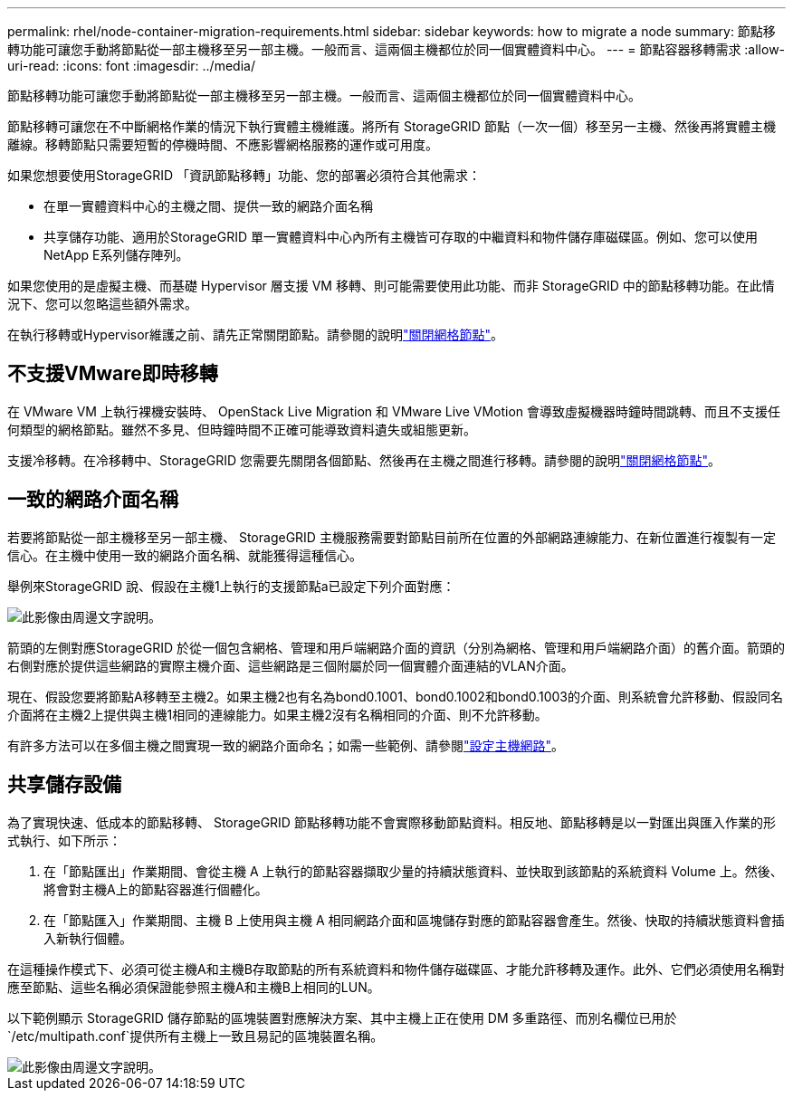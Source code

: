 ---
permalink: rhel/node-container-migration-requirements.html 
sidebar: sidebar 
keywords: how to migrate a node 
summary: 節點移轉功能可讓您手動將節點從一部主機移至另一部主機。一般而言、這兩個主機都位於同一個實體資料中心。 
---
= 節點容器移轉需求
:allow-uri-read: 
:icons: font
:imagesdir: ../media/


[role="lead"]
節點移轉功能可讓您手動將節點從一部主機移至另一部主機。一般而言、這兩個主機都位於同一個實體資料中心。

節點移轉可讓您在不中斷網格作業的情況下執行實體主機維護。將所有 StorageGRID 節點（一次一個）移至另一主機、然後再將實體主機離線。移轉節點只需要短暫的停機時間、不應影響網格服務的運作或可用度。

如果您想要使用StorageGRID 「資訊節點移轉」功能、您的部署必須符合其他需求：

* 在單一實體資料中心的主機之間、提供一致的網路介面名稱
* 共享儲存功能、適用於StorageGRID 單一實體資料中心內所有主機皆可存取的中繼資料和物件儲存庫磁碟區。例如、您可以使用NetApp E系列儲存陣列。


如果您使用的是虛擬主機、而基礎 Hypervisor 層支援 VM 移轉、則可能需要使用此功能、而非 StorageGRID 中的節點移轉功能。在此情況下、您可以忽略這些額外需求。

在執行移轉或Hypervisor維護之前、請先正常關閉節點。請參閱的說明link:../maintain/shutting-down-grid-node.html["關閉網格節點"]。



== 不支援VMware即時移轉

在 VMware VM 上執行裸機安裝時、 OpenStack Live Migration 和 VMware Live VMotion 會導致虛擬機器時鐘時間跳轉、而且不支援任何類型的網格節點。雖然不多見、但時鐘時間不正確可能導致資料遺失或組態更新。

支援冷移轉。在冷移轉中、StorageGRID 您需要先關閉各個節點、然後再在主機之間進行移轉。請參閱的說明link:../maintain/shutting-down-grid-node.html["關閉網格節點"]。



== 一致的網路介面名稱

若要將節點從一部主機移至另一部主機、 StorageGRID 主機服務需要對節點目前所在位置的外部網路連線能力、在新位置進行複製有一定信心。在主機中使用一致的網路介面名稱、就能獲得這種信心。

舉例來StorageGRID 說、假設在主機1上執行的支援節點a已設定下列介面對應：

image::../media/eth0_bond.gif[此影像由周邊文字說明。]

箭頭的左側對應StorageGRID 於從一個包含網格、管理和用戶端網路介面的資訊（分別為網格、管理和用戶端網路介面）的舊介面。箭頭的右側對應於提供這些網路的實際主機介面、這些網路是三個附屬於同一個實體介面連結的VLAN介面。

現在、假設您要將節點A移轉至主機2。如果主機2也有名為bond0.1001、bond0.1002和bond0.1003的介面、則系統會允許移動、假設同名介面將在主機2上提供與主機1相同的連線能力。如果主機2沒有名稱相同的介面、則不允許移動。

有許多方法可以在多個主機之間實現一致的網路介面命名；如需一些範例、請參閱link:configuring-host-network.html["設定主機網路"]。



== 共享儲存設備

為了實現快速、低成本的節點移轉、 StorageGRID 節點移轉功能不會實際移動節點資料。相反地、節點移轉是以一對匯出與匯入作業的形式執行、如下所示：

. 在「節點匯出」作業期間、會從主機 A 上執行的節點容器擷取少量的持續狀態資料、並快取到該節點的系統資料 Volume 上。然後、將會對主機A上的節點容器進行個體化。
. 在「節點匯入」作業期間、主機 B 上使用與主機 A 相同網路介面和區塊儲存對應的節點容器會產生。然後、快取的持續狀態資料會插入新執行個體。


在這種操作模式下、必須可從主機A和主機B存取節點的所有系統資料和物件儲存磁碟區、才能允許移轉及運作。此外、它們必須使用名稱對應至節點、這些名稱必須保證能參照主機A和主機B上相同的LUN。

以下範例顯示 StorageGRID 儲存節點的區塊裝置對應解決方案、其中主機上正在使用 DM 多重路徑、而別名欄位已用於 `/etc/multipath.conf`提供所有主機上一致且易記的區塊裝置名稱。

image::../media/block_device_mapping_rhel.gif[此影像由周邊文字說明。]

